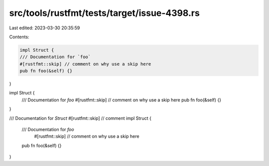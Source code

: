 src/tools/rustfmt/tests/target/issue-4398.rs
============================================

Last edited: 2023-03-30 20:35:59

Contents:

.. code-block:: rs

    impl Struct {
    /// Documentation for `foo`
    #[rustfmt::skip] // comment on why use a skip here
    pub fn foo(&self) {}
}

impl Struct {
    /// Documentation for `foo`
    #[rustfmt::skip] // comment on why use a skip here
    pub fn foo(&self) {}
}

/// Documentation for `Struct`
#[rustfmt::skip] // comment
impl Struct {
    /// Documentation for `foo`
       #[rustfmt::skip] // comment on why use a skip here
    pub fn foo(&self) {}
}


